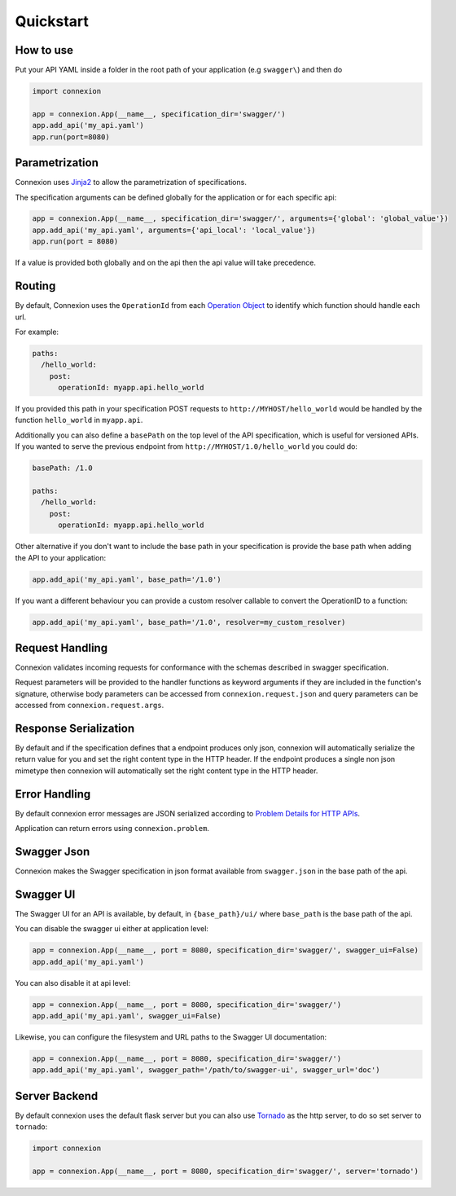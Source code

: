 Quickstart
==========

How to use
----------

Put your API YAML inside a folder in the root path of your application (e.g ``swagger\``) and then do

.. code-block:: python

    import connexion

    app = connexion.App(__name__, specification_dir='swagger/')
    app.add_api('my_api.yaml')
    app.run(port=8080)


Parametrization
---------------
Connexion uses Jinja2_ to allow the parametrization of specifications.

The specification arguments can be defined globally for the application or for each specific api:

.. code-block:: python

    app = connexion.App(__name__, specification_dir='swagger/', arguments={'global': 'global_value'})
    app.add_api('my_api.yaml', arguments={'api_local': 'local_value'})
    app.run(port = 8080)

If a value is provided both globally and on the api then the api value will take precedence.


Routing
-------
By default, Connexion uses the ``OperationId`` from each `Operation Object <swagger.spec.operation_>`_  to identify
which function should handle each url.

For example:

.. code-block:: yaml

    paths:
      /hello_world:
        post:
          operationId: myapp.api.hello_world

If you provided this path in your specification POST requests to ``http://MYHOST/hello_world`` would be handled by the
function ``hello_world`` in ``myapp.api``.

Additionally you can also define a ``basePath`` on the top level of the API specification, which is useful for versioned
APIs. If you wanted to serve the previous endpoint from  ``http://MYHOST/1.0/hello_world`` you could do:

.. code-block:: yaml

    basePath: /1.0

    paths:
      /hello_world:
        post:
          operationId: myapp.api.hello_world

Other alternative if you don't want to include the base path in your specification is provide the base path when adding
the API to your application:

.. code-block:: python

    app.add_api('my_api.yaml', base_path='/1.0')


If you want a different behaviour you can provide a custom resolver callable to convert the OperationID to a function:


.. code-block:: python

    app.add_api('my_api.yaml', base_path='/1.0', resolver=my_custom_resolver)


Request Handling
----------------
Connexion validates incoming requests for conformance with the schemas described in swagger specification.

Request parameters will be provided to the handler functions as keyword arguments if they are included in the function's
signature, otherwise body parameters can be accessed from ``connexion.request.json`` and query parameters can be
accessed from ``connexion.request.args``.


Response Serialization
----------------------
By default and if the specification defines that a endpoint produces only json, connexion will automatically serialize
the return value for you and set the right content type in the HTTP header.
If the endpoint produces a single non json mimetype then connexion will automatically  set the right content type in the
HTTP header.


Error Handling
--------------
By default connexion error messages are JSON serialized according to `Problem Details for HTTP APIs <http_problem_>`_.

Application can return errors using ``connexion.problem``.


Swagger Json
------------
Connexion makes the Swagger specification in json format available from ``swagger.json`` in the base path of the api.


Swagger UI
----------
The Swagger UI for an API is available, by default, in ``{base_path}/ui/`` where ``base_path`` is the base path of the
api.

You can disable the swagger ui either at application level:

.. code-block:: python

    app = connexion.App(__name__, port = 8080, specification_dir='swagger/', swagger_ui=False)
    app.add_api('my_api.yaml')


You can also disable it at api level:

.. code-block:: python

    app = connexion.App(__name__, port = 8080, specification_dir='swagger/')
    app.add_api('my_api.yaml', swagger_ui=False)

Likewise, you can configure the filesystem and URL paths to the Swagger UI
documentation:

.. code-block:: python

    app = connexion.App(__name__, port = 8080, specification_dir='swagger/')
    app.add_api('my_api.yaml', swagger_path='/path/to/swagger-ui', swagger_url='doc')


Server Backend
--------------
By default connexion uses the default flask server but you can also use Tornado_ as the http server, to do so set server
to ``tornado``:

.. code-block:: python

    import connexion

    app = connexion.App(__name__, port = 8080, specification_dir='swagger/', server='tornado')


.. _http_problem: https://tools.ietf.org/html/draft-ietf-appsawg-http-problem-00
.. _Jinja2: http://jinja.pocoo.org/
.. _swagger.spec: https://github.com/swagger-api/swagger-spec/blob/master/versions/2.0.md
.. _swagger.spec.operation: https://github.com/swagger-api/swagger-spec/blob/master/versions/2.0.md#operation-object
.. _Tornado: http://www.tornadoweb.org/en/stable/
